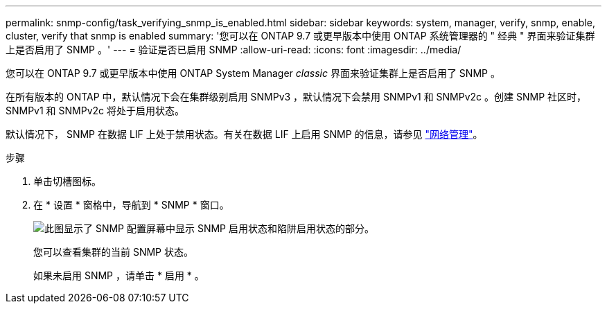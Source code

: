 ---
permalink: snmp-config/task_verifying_snmp_is_enabled.html 
sidebar: sidebar 
keywords: system, manager, verify, snmp, enable, cluster, verify that snmp is enabled 
summary: '您可以在 ONTAP 9.7 或更早版本中使用 ONTAP 系统管理器的 " 经典 " 界面来验证集群上是否启用了 SNMP 。' 
---
= 验证是否已启用 SNMP
:allow-uri-read: 
:icons: font
:imagesdir: ../media/


[role="lead"]
您可以在 ONTAP 9.7 或更早版本中使用 ONTAP System Manager _classic_ 界面来验证集群上是否启用了 SNMP 。

在所有版本的 ONTAP 中，默认情况下会在集群级别启用 SNMPv3 ，默认情况下会禁用 SNMPv1 和 SNMPv2c 。创建 SNMP 社区时， SNMPv1 和 SNMPv2c 将处于启用状态。

默认情况下， SNMP 在数据 LIF 上处于禁用状态。有关在数据 LIF 上启用 SNMP 的信息，请参见 https://docs.netapp.com/us-en/ontap/networking/index.html["网络管理"^]。

.步骤
. 单击切槽图标。
. 在 * 设置 * 窗格中，导航到 * SNMP * 窗口。
+
image::../media/snmp_verify_enabled.gif[此图显示了 SNMP 配置屏幕中显示 SNMP 启用状态和陷阱启用状态的部分。]

+
您可以查看集群的当前 SNMP 状态。

+
如果未启用 SNMP ，请单击 * 启用 * 。


